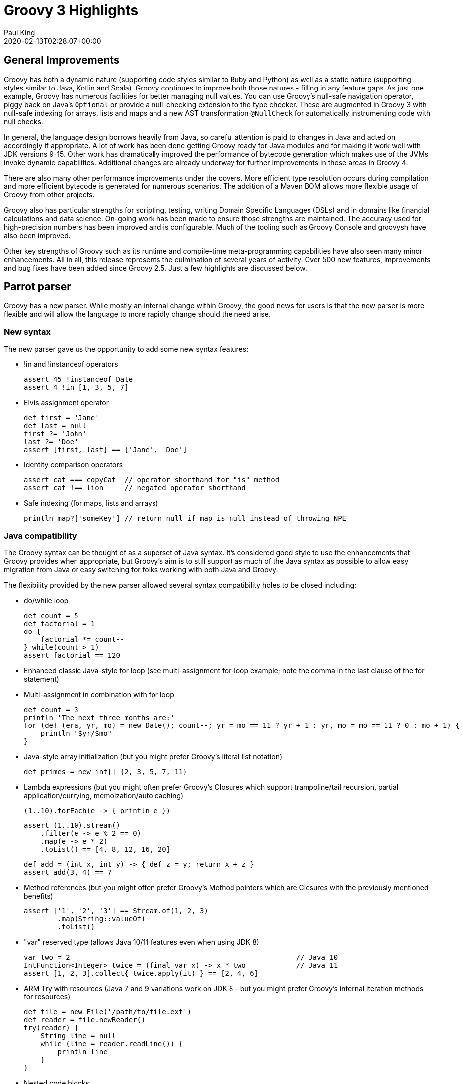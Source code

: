 = Groovy 3 Highlights
Paul King
:revdate: 2020-02-13T02:28:07+00:00
:description: A summary of the highlights for Groovy 3.
:keywords: groovy, parrot

== General Improvements

Groovy has both a dynamic nature (supporting code styles similar to Ruby and Python) as well as a static nature (supporting styles similar to Java, Kotlin and Scala). Groovy continues to improve both those natures - filling in any feature gaps. As just one example, Groovy has numerous facilities for better managing null values. You can use Groovy's null-safe navigation operator, piggy back on Java's `Optional` or provide a null-checking extension to the type checker. These are augmented in Groovy 3 with null-safe indexing for arrays, lists and maps and a new AST transformation `@NullCheck` for automatically instrumenting code with null checks.

In general, the language design borrows heavily from Java, so careful attention is paid to changes in Java and acted on accordingly if appropriate. A lot of work has been done getting Groovy ready for Java modules and for making it work well with JDK versions 9-15. Other work has dramatically improved the performance of bytecode generation which makes use of the JVMs invoke dynamic capabilities. Additional changes are already underway for further improvements in these areas in Groovy 4.

There are also many other performance improvements under the covers. More efficient type resolution occurs during compilation and more efficient bytecode is generated for numerous scenarios. The addition of a Maven BOM allows more flexible usage of Groovy from other projects.

Groovy also has particular strengths for scripting, testing, writing Domain Specific Languages (DSLs) and in domains like financial calculations and data science. On-going work has been made to ensure those strengths are maintained. The accuracy used for high-precision numbers has been improved and is configurable. Much of the tooling such as Groovy Console and groovysh have also been improved.

Other key strengths of Groovy such as its runtime and compile-time meta-programming capabilities have also seen many minor enhancements. All in all, this release represents the culmination of several years of activity. Over 500 new features, improvements and bug fixes have been added since Groovy 2.5. Just a few highlights are discussed below.

## Parrot parser

Groovy has a new parser. While mostly an internal change within Groovy, the good news for users is that the new parser is more flexible and will allow the language to more rapidly change should the need arise.

=== New syntax

The new parser gave us the opportunity to add some new syntax features:

* !in and !instanceof operators
+
[source,groovy]
----
assert 45 !instanceof Date
assert 4 !in [1, 3, 5, 7]
----

* Elvis assignment operator
+
[source,groovy]
----
def first = 'Jane'
def last = null
first ?= 'John'
last ?= 'Doe'
assert [first, last] == ['Jane', 'Doe']
----

* Identity comparison operators
+
[source,groovy]
----
assert cat === copyCat  // operator shorthand for "is" method
assert cat !== lion     // negated operator shorthand
----

* Safe indexing (for maps, lists and arrays)
+
[source,groovy]
----
println map?['someKey'] // return null if map is null instead of throwing NPE
----

=== Java compatibility

The Groovy syntax can be thought of as a superset of Java syntax.
It's considered good style to use the enhancements that Groovy provides when appropriate,
but Groovy's aim is to still support as much of the Java syntax as possible to allow
easy migration from Java or easy switching for folks working with both Java and Groovy.

The flexibility provided by the new parser allowed several syntax compatibility holes to be closed including:

* do/while loop
+
[source,groovy]
----
def count = 5
def factorial = 1
do {
    factorial *= count--
} while(count > 1)
assert factorial == 120
----

* Enhanced classic Java-style for loop (see multi-assignment for-loop example; note the comma in the last clause of the for statement)
* Multi-assignment in combination with for loop
+
[source,groovy]
----
def count = 3
println 'The next three months are:'
for (def (era, yr, mo) = new Date(); count--; yr = mo == 11 ? yr + 1 : yr, mo = mo == 11 ? 0 : mo + 1) {
    println "$yr/$mo"
}
----

* Java-style array initialization (but you might prefer Groovy's literal list notation)
+
[source,groovy]
----
def primes = new int[] {2, 3, 5, 7, 11}
----

* Lambda expressions (but you might often prefer Groovy's Closures which support trampoline/tail recursion, partial application/currying, memoization/auto caching)
+
[source,groovy]
----
(1..10).forEach(e -> { println e })
----
+
[source,groovy]
----
assert (1..10).stream()
    .filter(e -> e % 2 == 0)
    .map(e -> e * 2)
    .toList() == [4, 8, 12, 16, 20]
----
+
[source,groovy]
----
def add = (int x, int y) -> { def z = y; return x + z }
assert add(3, 4) == 7
----

* Method references (but you might often prefer Groovy's Method pointers which are Closures with the previously mentioned benefits)
+
[source,groovy]
----
assert ['1', '2', '3'] == Stream.of(1, 2, 3)
        .map(String::valueOf)
        .toList()
----

* "var" reserved type (allows Java 10/11 features even when using JDK 8)
+
[source,groovy]
----
var two = 2                                                      // Java 10
IntFunction<Integer> twice = (final var x) -> x * two            // Java 11
assert [1, 2, 3].collect{ twice.apply(it) } == [2, 4, 6]
----

* ARM Try with resources (Java 7 and 9 variations work on JDK 8 - but you might prefer Groovy's internal iteration methods for resources)
+
[source,groovy]
----
def file = new File('/path/to/file.ext')
def reader = file.newReader()
try(reader) {
    String line = null
    while (line = reader.readLine()) {
        println line
    }
}
----

* Nested code blocks

* Java-style non-static inner class instantiation

* Interface default methods (but you might prefer Groovy's traits)
+
[source,groovy]
----
interface Greetable {
    String target()
    default String salutation() {
        'Greetings'
    }
    default String greet() {
        "${salutation()}, ${target()}"
    }
}
----

== Split package changes

In preparation for Groovy's modular jars to be first class modules, several classes have moved packages.
Some examples:

[source]
----
groovy.util.XmlParser => groovy.xml.XmlParser
groovy.util.XmlSlurper => groovy.xml.XmlSlurper
groovy.util.GroovyTestCase => groovy.test.GroovyTestCase
----

In most cases, both the old and new class are available in Groovy 3.
But by Groovy 4, the old classes will be removed.
See the http://groovy-lang.org/releasenotes/groovy-3.0.html[release notes]
for a complete list of these changes.

== DGM improvements

Groovy adds many extension methods to existing Java classes.
In Groovy 3, about 80 new such extension methods were added.
We highlight just a few here:

* `average()` on arrays and iterables
+
[source,groovy]
----
assert 3 == [1, 2, 6].average()
----

* `takeBetween()` on String, CharSequence and GString
+
[source,groovy]
----
assert 'Groovy'.takeBetween( 'r', 'v' ) == 'oo'
----

* `shuffle()` and `shuffled()` on arrays and iterables
+
[source,groovy]
----
def orig = [1, 3, 5, 7]
def mixed = orig.shuffled()
assert mixed.size() == orig.size()
assert mixed.toString() ==~ /\[(\d, ){3}\d\]/
----

* `collect{ }` on Future
+
[source,groovy]
----
Future<String> foobar = executor.submit{ "foobar" }
Future<Integer> foobarSize = foobar.collect{ it.size() } // async
assert foobarSize.get() == 6
----

* `minus()` on LocalDate
+
[source,groovy]
----
def xmas = LocalDate.of(2019, Month.DECEMBER, 25)
def newYear = LocalDate.of(2020, Month.JANUARY, 1)
assert newYear - xmas == 7 // a week apart
----

== Other Improvements

=== Improved Annotation Support

Recent version of Java allow annotations in more places (JSR308). Groovy now also supports such use cases. This is important for frameworks like Spock, Micronaut, Grails, Jqwik and others, and also opens up the possibility for additional AST transformations (a key meta-programming feature of Groovy).

=== Groovydoc Enhancements

In addition to Groovydoc supporting the new parser, you can now embed Groovydoc comments in various ways:

* They can be made available within the AST for use by AST transformations and other tools.
* Groovydoc comments starting with a special `/**@` opening comment delimiter can also be embedded into the class file. This provides a capability in Groovy inspired by languages like Ruby which can embed documentation into the standard binary jar and is thus always available rather than relying on a separate javadoc jar.

== Getting Groovy

The official source release are on the https://groovy.apache.org/download.html[download page].
Convenience binaries, downloadable documentation, an SDK bundle and pointers to various community
artifacts can be found on that page along with information to allow you to verify your installation.
You can use the zip installation on any platform with Java support, or consider using an installer
for your platform or IDE.

The Windows installer for the latest versions of Groovy 3 are available from https://bintray.com/groovy/Distributions/Windows-Installer[bintray]. (community artifact)

For Linux users, the latest versions of Groovy 3 are also available in the
https://snapcraft.io/groovy[Snap Store]. (community artifact)

For Eclipse users, the latest versions of the Groovy 3 groovy-eclipse-batch plugin are available from https://bintray.com/groovy/maven/groovy-eclipse-batch/[bintray]. (community artifact)

For Intellij users, the latest community editions of
https://www.jetbrains.com/idea/[IDEA] have Groovy 3 support.
